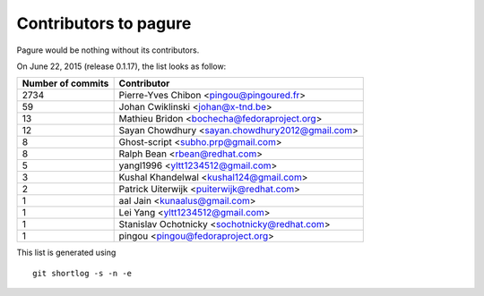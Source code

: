 Contributors to pagure
=========================

Pagure would be nothing without its contributors.

On June 22, 2015 (release 0.1.17), the list looks as follow:

=================  ===========
Number of commits  Contributor
=================  ===========
  2734              Pierre-Yves Chibon <pingou@pingoured.fr>
    59              Johan Cwiklinski <johan@x-tnd.be>
    13              Mathieu Bridon <bochecha@fedoraproject.org>
    12              Sayan Chowdhury <sayan.chowdhury2012@gmail.com>
     8              Ghost-script <subho.prp@gmail.com>
     8              Ralph Bean <rbean@redhat.com>
     5              yangl1996 <yltt1234512@gmail.com>
     3              Kushal Khandelwal <kushal124@gmail.com>
     2              Patrick Uiterwijk <puiterwijk@redhat.com>
     1              aal Jain <kunaalus@gmail.com>
     1              Lei Yang <yltt1234512@gmail.com>
     1              Stanislav Ochotnicky <sochotnicky@redhat.com>
     1              pingou <pingou@fedoraproject.org>

=================  ===========

This list is generated using

::

  git shortlog -s -n -e


